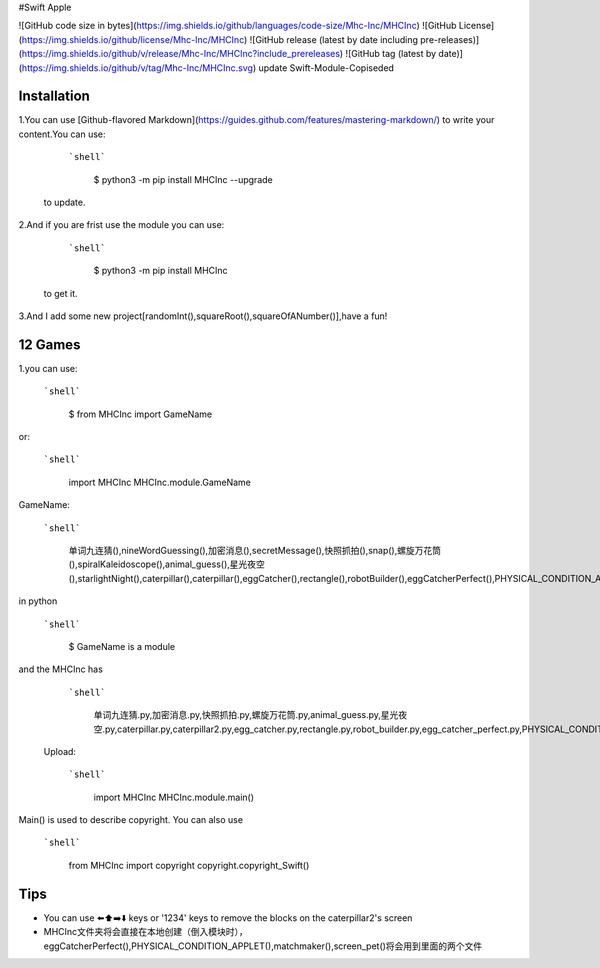 #Swift Apple

![GitHub code size in bytes](https://img.shields.io/github/languages/code-size/Mhc-Inc/MHCInc) ![GitHub License](https://img.shields.io/github/license/Mhc-Inc/MHCInc) ![GitHub release (latest by date including pre-releases)](https://img.shields.io/github/v/release/Mhc-Inc/MHCInc?include_prereleases) ![GitHub tag (latest by date)](https://img.shields.io/github/v/tag/Mhc-Inc/MHCInc.svg)
update Swift-Module-Copiseded

Installation
---------------

1.You can use [Github-flavored Markdown](https://guides.github.com/features/mastering-markdown/) to write your content.You can use:

   ```shell```

      $ python3 -m pip install MHCInc --upgrade

  to update.


2.And if you are frist use the module you can use:

  ```shell```

      $ python3 -m pip install MHCInc

 to get it.

3.And I add some new project[randomInt(),squareRoot(),squareOfANumber()],have a fun!

12 Games
---------------
1.you can use:

   ```shell```
      
       $ from MHCInc import GameName
or:

   ```shell```
      
       import MHCInc
       MHCInc.module.GameName

GameName:

  ```shell```
        
      单词九连猜(),nineWordGuessing(),加密消息(),secretMessage(),快照抓拍(),snap(),螺旋万花筒(),spiralKaleidoscope(),animal_guess(),星光夜空(),starlightNight(),caterpillar(),caterpillar(),eggCatcher(),rectangle(),robotBuilder(),eggCatcherPerfect(),PHYSICAL_CONDITION_APPLET(),matchmaker(),screen_pet()
    

in python

  ```shell```

        $ GameName is a module


and the MHCInc has

   ```shell```

        单词九连猜.py,加密消息.py,快照抓拍.py,螺旋万花筒.py,animal_guess.py,星光夜空.py,caterpillar.py,caterpillar2.py,egg_catcher.py,rectangle.py,robot_builder.py,egg_catcher_perfect.py,PHYSICAL_CONDITION_APPLET.py,matchmaker.py,screen_pet.py

 Upload:

  ```shell```

      import MHCInc
      MHCInc.module.main()

Main() is used to describe copyright. You can also use

   ```shell```

      from MHCInc import copyright
      copyright.copyright_Swift()
      
Tips
-------

-  You can use ⬅️⬆️➡️⬇️ keys or '1234' keys to remove the blocks on the
   caterpillar2's screen

- MHCInc文件夹将会直接在本地创建（倒入模块时），eggCatcherPerfect(),PHYSICAL_CONDITION_APPLET(),matchmaker(),screen_pet()将会用到里面的两个文件
